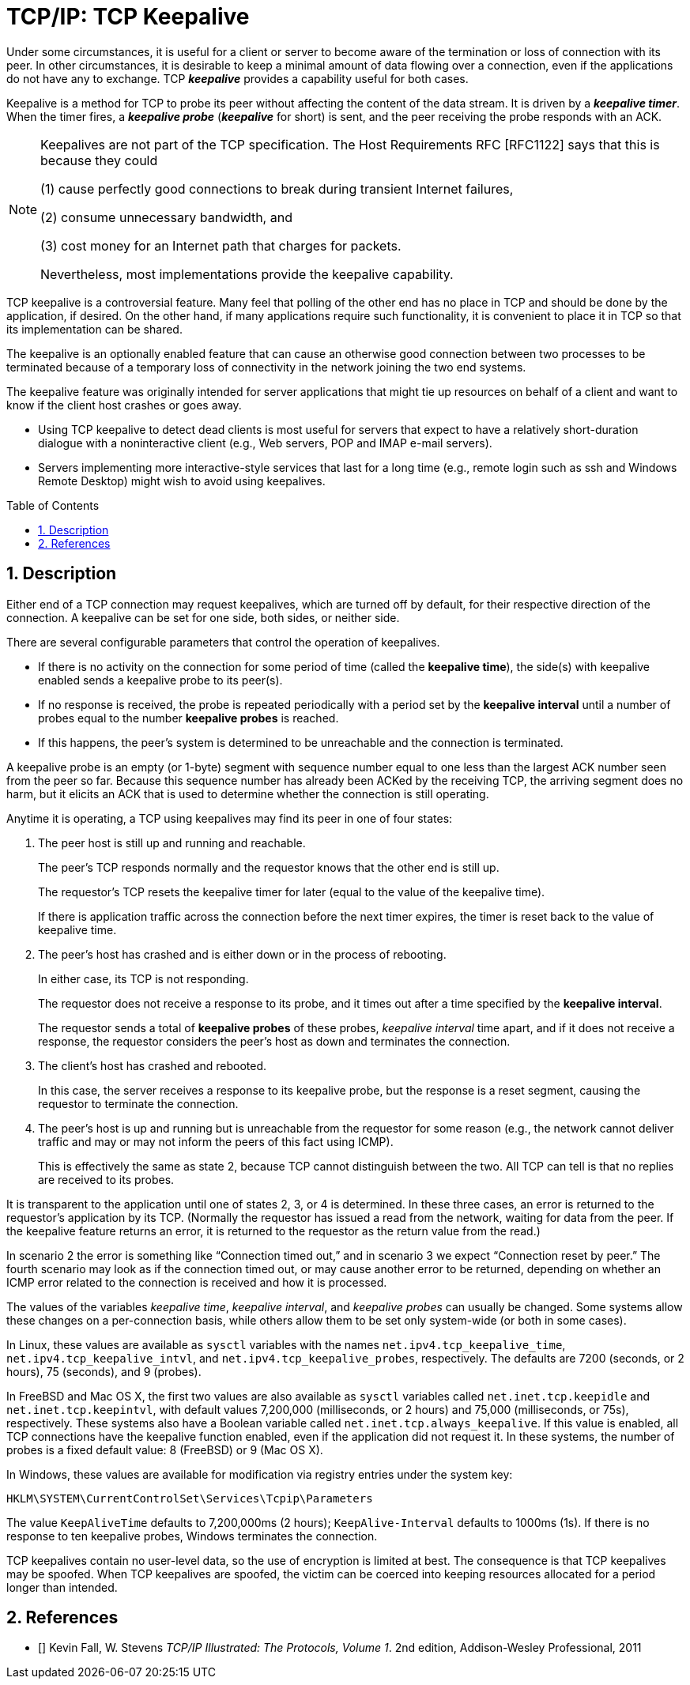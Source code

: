= TCP/IP: TCP Keepalive
:page-layout: post
:page-categories: ['networking']
:page-tags: ['networking', 'tcp']
:page-date: 2023-02-08 13:23:50 +0800
:page-revdate: 2023-07-21 13:23:50 +0800
:toc: preamble
:toclevels: 4
:sectnums:
:sectnumlevels: 4

Under some circumstances, it is useful for a client or server to become aware of the termination or loss of connection with its peer. In other circumstances, it is desirable to keep a minimal amount of data flowing over a connection, even if the applications do not have any to exchange. TCP *_keepalive_* provides a capability useful for both cases.

Keepalive is a method for TCP to probe its peer without affecting the content of the data stream. It is driven by a *_keepalive timer_*. When the timer fires, a *_keepalive probe_* (*_keepalive_* for short) is sent, and the peer receiving the probe responds with an ACK.

[NOTE]
====
Keepalives are not part of the TCP specification. The Host Requirements RFC [RFC1122] says that this is because they could

(1) cause perfectly good connections to break during transient Internet failures,

(2) consume unnecessary bandwidth, and

(3) cost money for an Internet path that charges for packets.

Nevertheless, most implementations provide the keepalive capability.
====

TCP keepalive is a controversial feature. Many feel that polling of the other end has no place in TCP and should be done by the application, if desired. On the other hand, if many applications require such functionality, it is convenient to place it in TCP so that its implementation can be shared.

The keepalive is an optionally enabled feature that can cause an otherwise good connection between two processes to be terminated because of a temporary loss of connectivity in the network joining the two end systems.

The keepalive feature was originally intended for server applications that might tie up resources on behalf of a client and want to know if the client host crashes or goes away.

* Using TCP keepalive to detect dead clients is most useful for servers that expect to have a relatively short-duration dialogue with a noninteractive client (e.g., Web servers, POP and IMAP e-mail servers).

* Servers implementing more interactive-style services that last for a long time (e.g., remote login such as ssh and Windows Remote Desktop) might wish to avoid using keepalives.

== Description

Either end of a TCP connection may request keepalives, which are turned off by default, for their respective direction of the connection. A keepalive can be set for one side, both sides, or neither side.

There are several configurable parameters that control the operation of keepalives.

* If there is no activity on the connection for some period of time (called the *keepalive time*), the side(s) with keepalive enabled sends a keepalive probe to its peer(s).

* If no response is received, the probe is repeated periodically with a period set by the *keepalive interval* until a number of probes equal to the number *keepalive probes* is reached.

* If this happens, the peer's system is determined to be unreachable and the connection is terminated.

A keepalive probe is an empty (or 1-byte) segment with sequence number equal to one less than the largest ACK number seen from the peer so far. Because this sequence number has already been ACKed by the receiving TCP, the arriving segment does no harm, but it elicits an ACK that is used to determine whether the connection is still operating.

Anytime it is operating, a TCP using keepalives may find its peer in one of four states:

1. The peer host is still up and running and reachable.
+
The peer's TCP responds normally and the requestor knows that the other end is still up.
+
The requestor's TCP resets the keepalive timer for later (equal to the value of the keepalive time).
+
If there is application traffic across the connection before the next timer expires, the timer is reset back to the value of keepalive time.

2. The peer's host has crashed and is either down or in the process of rebooting.
+
In either case, its TCP is not responding.
+
The requestor does not receive a response to its probe, and it times out after a time specified by the *keepalive interval*.
+
The requestor sends a total of *keepalive probes* of these probes, _keepalive interval_ time apart, and if it does not receive a response, the requestor considers the peer's host as down and terminates the connection.

3. The client's host has crashed and rebooted.
+
In this case, the server receives a response to its keepalive probe, but the response is a reset segment, causing the requestor to terminate the connection.

4. The peer's host is up and running but is unreachable from the requestor for some reason (e.g., the network cannot deliver traffic and may or may not inform the peers of this fact using ICMP).
+
This is effectively the same as state 2, because TCP cannot distinguish between the two. All TCP can tell is that no replies are received to its probes.

It is transparent to the application until one of states 2, 3, or 4 is determined. In these three cases, an error is returned to the requestor's application by its TCP. (Normally the requestor has issued a read from the network, waiting for data from the peer. If the keepalive feature returns an error, it is returned to the requestor as the return value from the read.)

In scenario 2 the error is something like “Connection timed out,” and in scenario 3 we expect “Connection reset by peer.” The fourth scenario may look as if the connection timed out, or may cause another error to be returned, depending on whether an ICMP error related to the connection is received and how it is processed.

The values of the variables _keepalive time_, _keepalive interval_, and _keepalive probes_ can usually be changed. Some systems allow these changes on a per-connection basis, while others allow them to be set only system-wide (or both in some cases).

In Linux, these values are available as `sysctl` variables with the names `net.ipv4.tcp_keepalive_time`, `net.ipv4.tcp_keepalive_intvl`, and `net.ipv4.tcp_keepalive_probes`, respectively. The defaults are 7200 (seconds, or 2 hours), 75 (seconds), and 9 (probes).

In FreeBSD and Mac OS X, the first two values are also available as `sysctl` variables called `net.inet.tcp.keepidle` and `net.inet.tcp.keepintvl`, with default values 7,200,000 (milliseconds, or 2 hours) and 75,000 (milliseconds, or 75s), respectively. These systems also have a Boolean variable called `net.inet.tcp.always_keepalive`. If this value is enabled, all TCP connections have the keepalive function enabled, even if the application did not request it. In these systems, the number of probes is a fixed default value: 8 (FreeBSD) or 9 (Mac OS X).

In Windows, these values are available for modification via registry entries under the system key:

[source,txt]
----
HKLM\SYSTEM\CurrentControlSet\Services\Tcpip\Parameters
----

The value `KeepAliveTime` defaults to 7,200,000ms (2 hours); `KeepAlive-Interval` defaults to 1000ms (1s). If there is no response to ten keepalive probes, Windows terminates the connection.

TCP keepalives contain no user-level data, so the use of encryption is limited at best. The consequence is that TCP keepalives may be spoofed. When TCP keepalives are spoofed, the victim can be coerced into keeping resources allocated for a period longer than intended.

== References

* [[[TCPIPV1]]] Kevin Fall, W. Stevens _TCP/IP Illustrated: The Protocols, Volume 1_. 2nd edition, Addison-Wesley Professional, 2011
